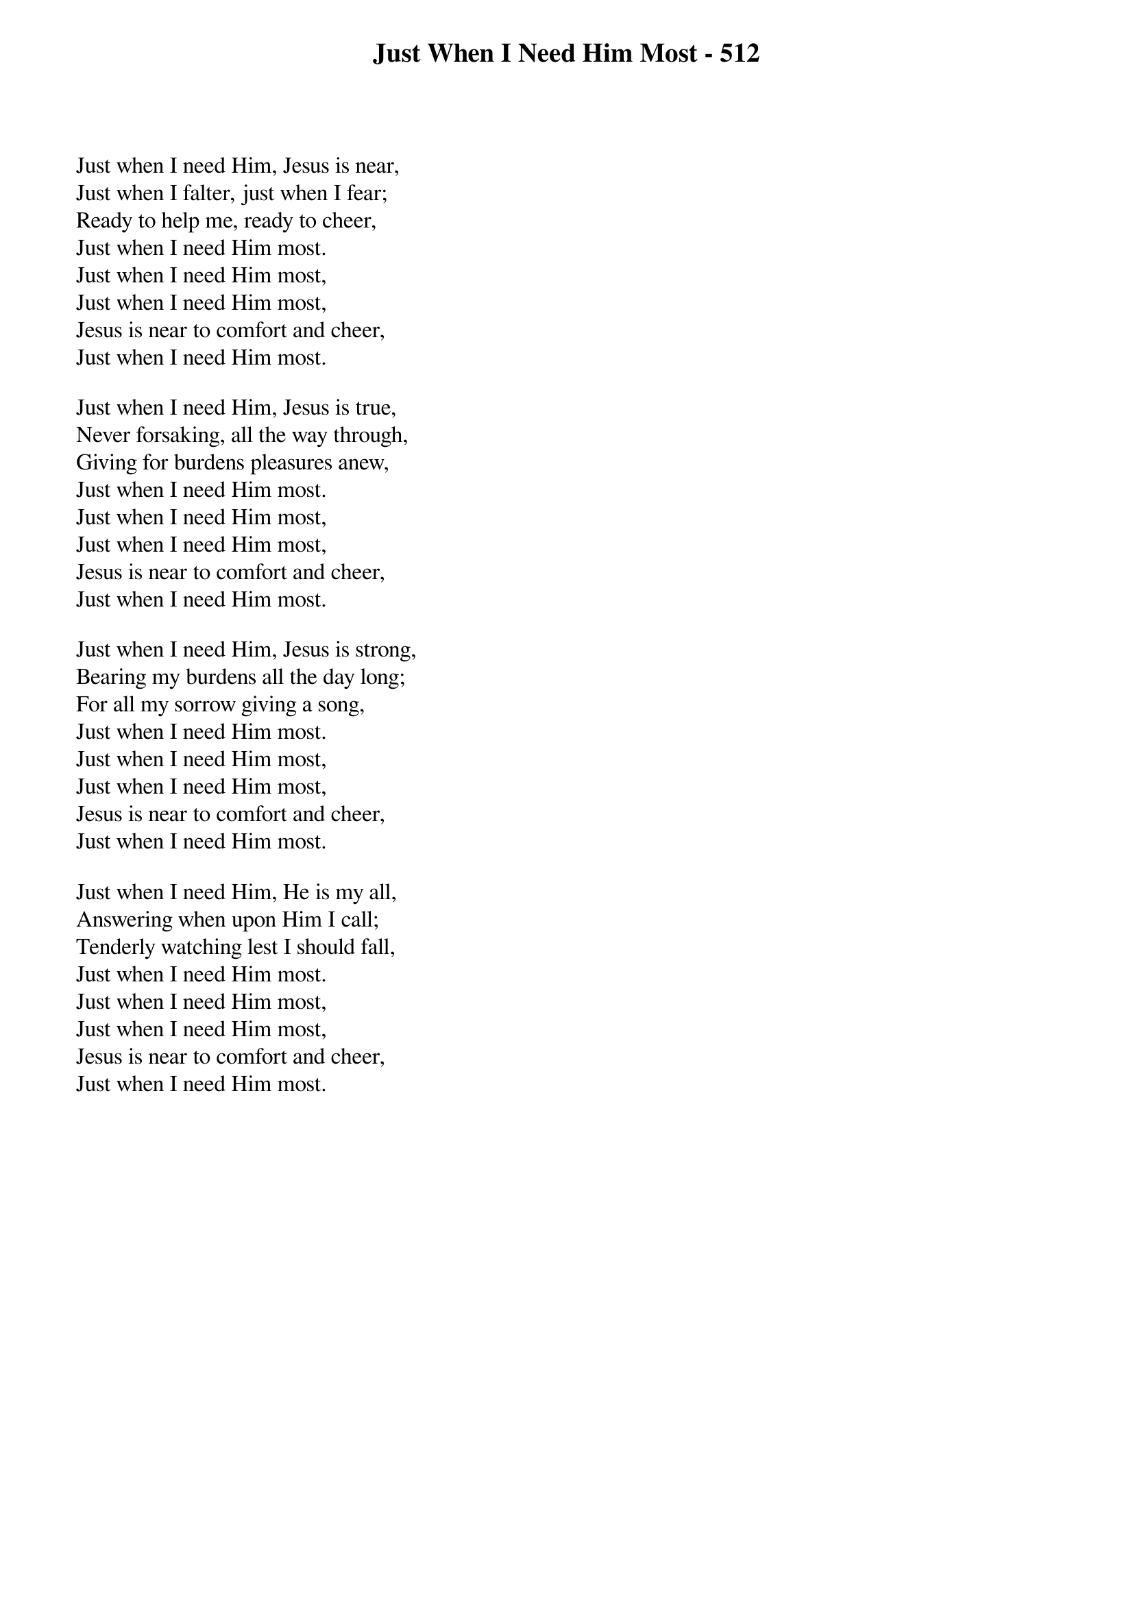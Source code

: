 {title: Just When I Need Him Most - 512}

{start_of_verse}
Just when I need Him, Jesus is near,
Just when I falter, just when I fear;
Ready to help me, ready to cheer,
Just when I need Him most.
Just when I need Him most,
Just when I need Him most,
Jesus is near to comfort and cheer,
Just when I need Him most.
{end_of_verse}

{start_of_verse}
Just when I need Him, Jesus is true,
Never forsaking, all the way through,
Giving for burdens pleasures anew,
Just when I need Him most.
Just when I need Him most,
Just when I need Him most,
Jesus is near to comfort and cheer,
Just when I need Him most.
{end_of_verse}

{start_of_verse}
Just when I need Him, Jesus is strong,
Bearing my burdens all the day long;
For all my sorrow giving a song,
Just when I need Him most.
Just when I need Him most,
Just when I need Him most,
Jesus is near to comfort and cheer,
Just when I need Him most.
{end_of_verse}

{start_of_verse}
Just when I need Him, He is my all,
Answering when upon Him I call;
Tenderly watching lest I should fall,
Just when I need Him most.
Just when I need Him most,
Just when I need Him most,
Jesus is near to comfort and cheer,
Just when I need Him most.
{end_of_verse}